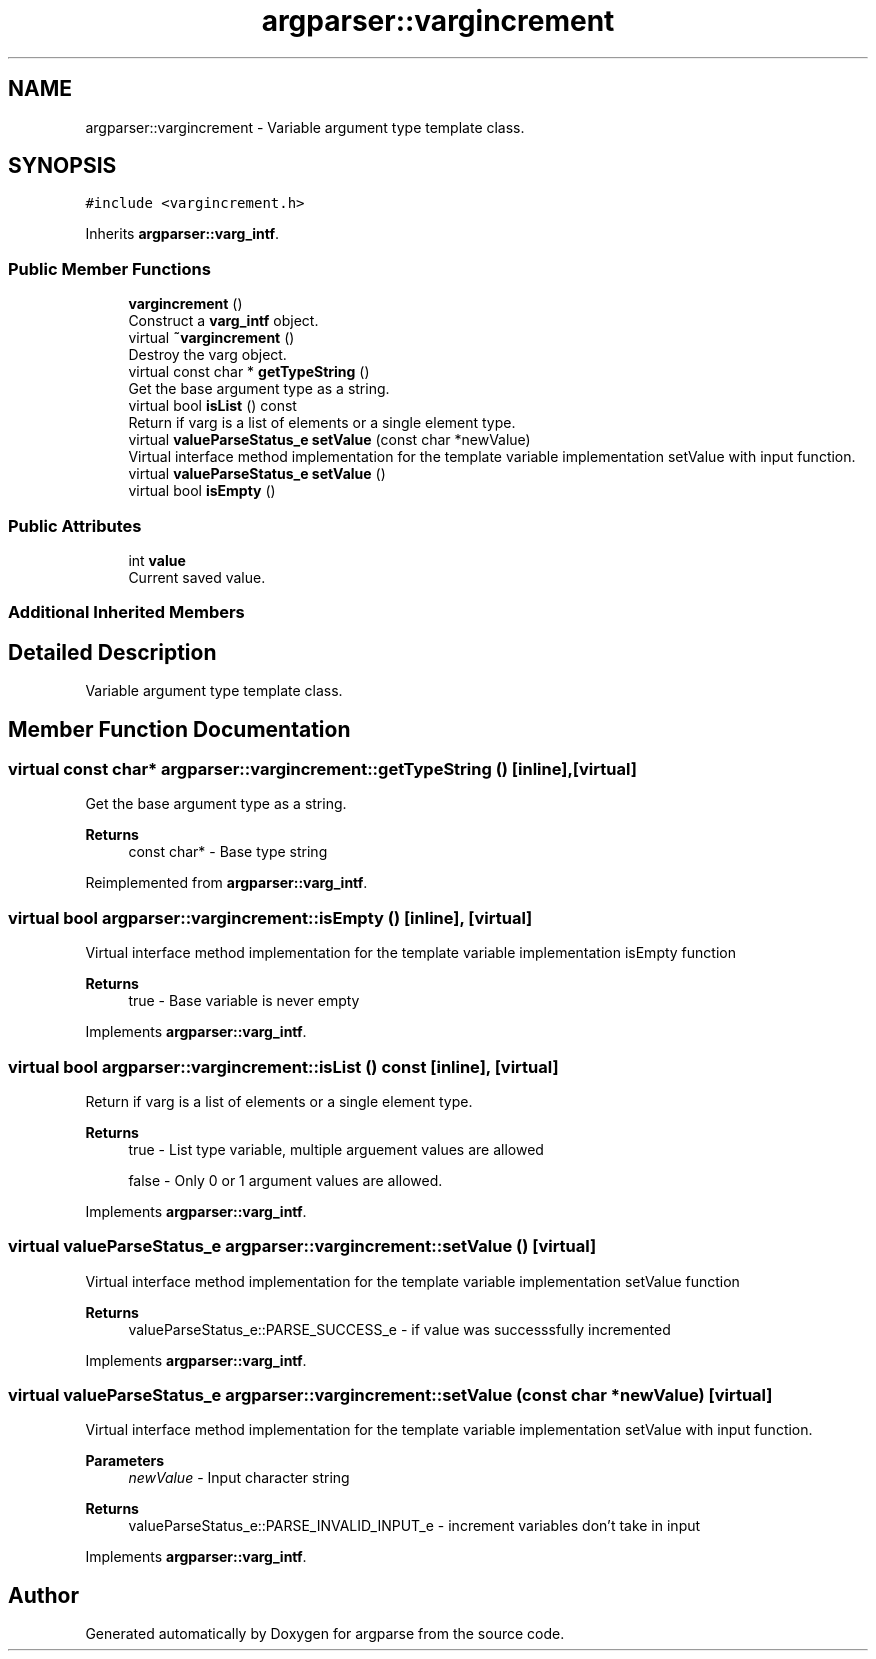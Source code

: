 .TH "argparser::vargincrement" 3 "Sat Sep 14 2024" "Version 0.9.2.0" "argparse" \" -*- nroff -*-
.ad l
.nh
.SH NAME
argparser::vargincrement \- Variable argument type template class\&.  

.SH SYNOPSIS
.br
.PP
.PP
\fC#include <vargincrement\&.h>\fP
.PP
Inherits \fBargparser::varg_intf\fP\&.
.SS "Public Member Functions"

.in +1c
.ti -1c
.RI "\fBvargincrement\fP ()"
.br
.RI "Construct a \fBvarg_intf\fP object\&. "
.ti -1c
.RI "virtual \fB~vargincrement\fP ()"
.br
.RI "Destroy the varg object\&. "
.ti -1c
.RI "virtual const char * \fBgetTypeString\fP ()"
.br
.RI "Get the base argument type as a string\&. "
.ti -1c
.RI "virtual bool \fBisList\fP () const"
.br
.RI "Return if varg is a list of elements or a single element type\&. "
.ti -1c
.RI "virtual \fBvalueParseStatus_e\fP \fBsetValue\fP (const char *newValue)"
.br
.RI "Virtual interface method implementation for the template variable implementation setValue with input function\&. "
.ti -1c
.RI "virtual \fBvalueParseStatus_e\fP \fBsetValue\fP ()"
.br
.ti -1c
.RI "virtual bool \fBisEmpty\fP ()"
.br
.in -1c
.SS "Public Attributes"

.in +1c
.ti -1c
.RI "int \fBvalue\fP"
.br
.RI "Current saved value\&. "
.in -1c
.SS "Additional Inherited Members"
.SH "Detailed Description"
.PP 
Variable argument type template class\&. 
.SH "Member Function Documentation"
.PP 
.SS "virtual const char* argparser::vargincrement::getTypeString ()\fC [inline]\fP, \fC [virtual]\fP"

.PP
Get the base argument type as a string\&. 
.PP
\fBReturns\fP
.RS 4
const char* - Base type string 
.RE
.PP

.PP
Reimplemented from \fBargparser::varg_intf\fP\&.
.SS "virtual bool argparser::vargincrement::isEmpty ()\fC [inline]\fP, \fC [virtual]\fP"
Virtual interface method implementation for the template variable implementation isEmpty function
.PP
\fBReturns\fP
.RS 4
true - Base variable is never empty 
.RE
.PP

.PP
Implements \fBargparser::varg_intf\fP\&.
.SS "virtual bool argparser::vargincrement::isList () const\fC [inline]\fP, \fC [virtual]\fP"

.PP
Return if varg is a list of elements or a single element type\&. 
.PP
\fBReturns\fP
.RS 4
true - List type variable, multiple arguement values are allowed 
.PP
false - Only 0 or 1 argument values are allowed\&. 
.RE
.PP

.PP
Implements \fBargparser::varg_intf\fP\&.
.SS "virtual \fBvalueParseStatus_e\fP argparser::vargincrement::setValue ()\fC [virtual]\fP"
Virtual interface method implementation for the template variable implementation setValue function
.PP
\fBReturns\fP
.RS 4
valueParseStatus_e::PARSE_SUCCESS_e - if value was successsfully incremented 
.RE
.PP

.PP
Implements \fBargparser::varg_intf\fP\&.
.SS "virtual \fBvalueParseStatus_e\fP argparser::vargincrement::setValue (const char * newValue)\fC [virtual]\fP"

.PP
Virtual interface method implementation for the template variable implementation setValue with input function\&. 
.PP
\fBParameters\fP
.RS 4
\fInewValue\fP - Input character string
.RE
.PP
\fBReturns\fP
.RS 4
valueParseStatus_e::PARSE_INVALID_INPUT_e - increment variables don't take in input 
.RE
.PP

.PP
Implements \fBargparser::varg_intf\fP\&.

.SH "Author"
.PP 
Generated automatically by Doxygen for argparse from the source code\&.
